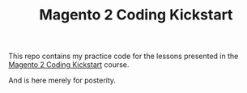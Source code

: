 #+TITLE: Magento 2 Coding Kickstart

This repo contains my practice code for the lessons presented in the
[[https://m.academy/courses/magento-2-coding-kickstart][Magento 2 Coding Kickstart]]
course.

And is here merely for posterity.
